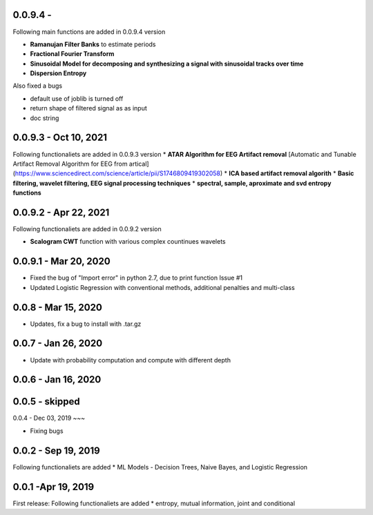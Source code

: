 
0.0.9.4  -
~~~~~

Following main functions are added in 0.0.9.4 version

* **Ramanujan Filter Banks** to estimate periods
* **Fractional Fourier Transform**
* **Sinusoidal Model for decomposing and synthesizing a signal with sinusoidal tracks over time**
* **Dispersion Entropy**

Also fixed a bugs

* default use of joblib is turned off
* return shape of filtered signal as as input
* doc string

0.0.9.3  - Oct 10, 2021
~~~~~

Following functionaliets are added in 0.0.9.3 version
* **ATAR Algorithm for EEG Artifact removal** [Automatic and Tunable Artifact Removal Algorithm for EEG from artical](https://www.sciencedirect.com/science/article/pii/S1746809419302058)
* **ICA based artifact removal algorith**
* **Basic filtering, wavelet filtering, EEG signal processing techniques**
* **spectral, sample, aproximate and svd entropy functions**


0.0.9.2 - Apr 22, 2021
~~~~~
Following functionaliets are added in 0.0.9.2 version

* **Scalogram CWT** function with various complex countinues wavelets


0.0.9.1 - Mar 20, 2020
~~~~~

* Fixed the bug of "Import error" in python 2.7, due to print function Issue #1
* Updated Logistic Regression with conventional methods, additional penalties and multi-class

0.0.8  - Mar 15, 2020
~~~~~

* Updates, fix a bug to install with .tar.gz


0.0.7 - Jan 26, 2020
~~~~~

* Update with probability computation and compute with different depth

0.0.6 - Jan 16, 2020
~~~~~

0.0.5 - skipped
~~~~~

0.0.4 - Dec 03, 2019
~~~

* Fixing bugs

0.0.2 - Sep 19, 2019
~~~~~

Following functionaliets are added
* ML Models - Decision Trees, Naive Bayes, and Logistic Regression



0.0.1 -Apr 19, 2019
~~~~~

First release: 
Following functionaliets are added
* entropy, mutual information, joint and conditional
